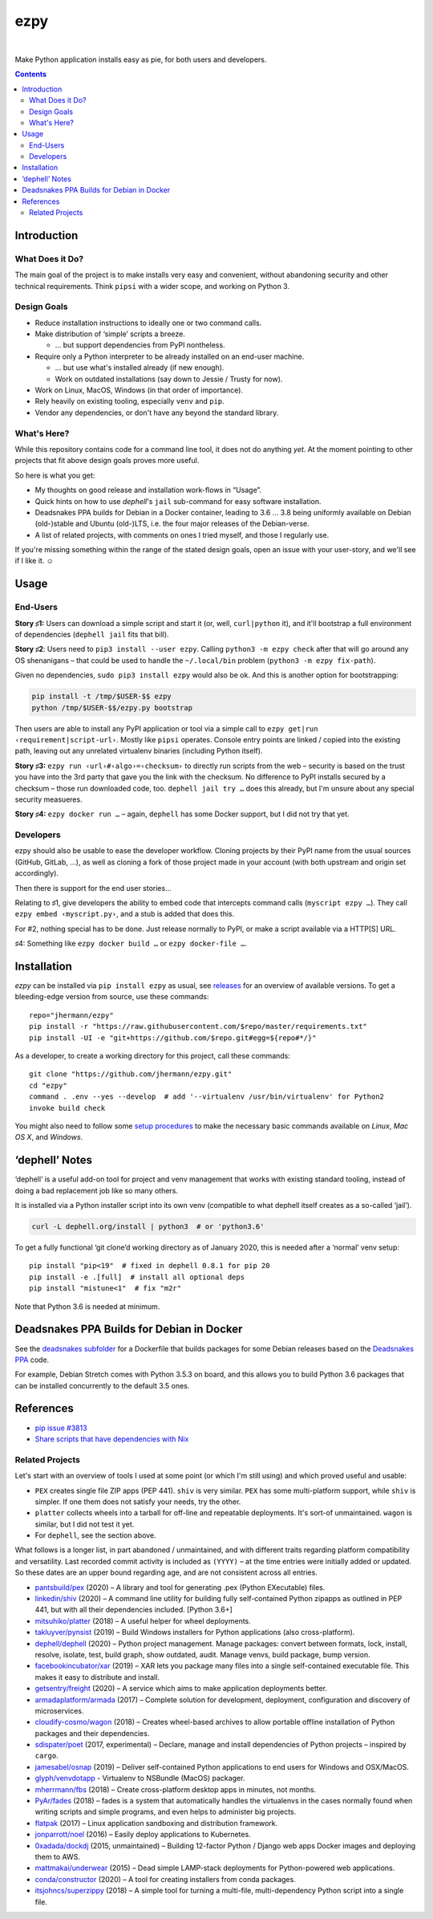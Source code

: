 ====
ezpy
====

 |Travis CI|  |Coveralls|  |GitHub Issues|  |License|
 |Latest Version|

Make Python application installs easy as pie, for both users and developers.

.. contents:: **Contents**


.. _setup-start:

Introduction
------------

What Does it Do?
^^^^^^^^^^^^^^^^

The main goal of the project is to make installs very easy and convenient,
without abandoning security and other technical requirements.
Think ``pipsi`` with a wider scope, and working on Python 3.


Design Goals
^^^^^^^^^^^^

* Reduce installation instructions to ideally one or two command calls.
* Make distribution of ‘simple’ scripts a breeze.

  * … but support dependencies from PyPI nontheless.

* Require only a Python interpreter to be already installed on an end-user machine.

  * … but use what's installed already (if new enough).
  * Work on outdated installations (say down to Jessie / Trusty for now).

* Work on Linux, MacOS, Windows (in that order of importance).
* Rely heavily on existing tooling, especially ``venv`` and ``pip``.
* Vendor any dependencies, or don't have any beyond the standard library.


What's Here?
^^^^^^^^^^^^

While this repository contains code for a command line tool, it does not do anything *yet*.
At the moment pointing to other projects that fit above design goals proves more useful.

So here is what you get:

* My thoughts on good release and installation work-flows in “Usage”.
* Quick hints on how to use `dephell`\ 's ``jail`` sub-command for easy software installation.
* Deadsnakes PPA builds for Debian in a Docker container, leading to 3.6 … 3.8 being uniformly available on Debian (old-)stable and Ubuntu (old-)LTS, i.e. the four major releases of the Debian-verse.
* A list of related projects, with comments on ones I tried myself, and those I regularly use.

If you're missing something within the range of the stated design goals, open an issue with your user-story,
and we'll see if I like it. ☺


Usage
-----

End-Users
^^^^^^^^^

**Story ♯1:** Users can download a simple script and start it (or, well, ``curl|python`` it),
and it'll bootstrap a full environment of dependencies (``dephell jail`` fits that bill).

**Story ♯2**:
Users need to ``pip3 install --user ezpy``.
Calling ``python3 -m ezpy check`` after that will go around any OS shenanigans
– that could be used to handle the ``~/.local/bin`` problem (``python3 -m ezpy fix-path``).

Given no dependencies, ``sudo pip3 install ezpy`` would also be ok.
And this is another option for bootstrapping:

.. code-block::

    pip install -t /tmp/$USER-$$ ezpy
    python /tmp/$USER-$$/ezpy.py bootstrap

Then users are able to install any
PyPI application or tool via a simple call to ``ezpy get|run ‹requirement|script-url›``.
Mostly like ``pipsi`` operates.
Console entry points are linked / copied into the existing path, leaving out any unrelated
virtualenv binaries (including Python itself).

**Story ♯3:** ``ezpy run ‹url›#‹algo›=‹checksum›`` to directly run scripts from the web
– security is based on the trust you have into the 3rd party
that gave you the link with the checksum.
No difference to PyPI installs secured by a checksum – those run downloaded code, too.
``dephell jail try …`` does this already, but I'm unsure about any special security measueres.

**Story ♯4:** ``ezpy docker run …`` – again, ``dephell`` has some Docker support, but I did not try that yet.


Developers
^^^^^^^^^^

ezpy should also be usable to ease the developer workflow.
Cloning projects by their PyPI name from the usual sources (GitHub, GitLab, …),
as well as cloning a fork of those project made in your account
(with both upstream and origin set accordingly).

Then there is support for the end user stories…

Relating to ♯1, give developers the ability to embed code
that intercepts command calls (``myscript ezpy …``).
They call ``ezpy embed ‹myscript.py›``, and a stub is added that does this.

For #2, nothing special has to be done. Just release normally to PyPI,
or make a script available via a HTTP[S] URL.

♯4: Something like ``ezpy docker build …`` or ``ezpy docker-file …``.


Installation
------------

*ezpy* can be installed via ``pip install ezpy`` as usual,
see `releases <https://github.com/jhermann/ezpy/releases>`_ for an overview of available versions.
To get a bleeding-edge version from source, use these commands::

    repo="jhermann/ezpy"
    pip install -r "https://raw.githubusercontent.com/$repo/master/requirements.txt"
    pip install -UI -e "git+https://github.com/$repo.git#egg=${repo#*/}"

As a developer, to create a working directory for this project, call these commands::

    git clone "https://github.com/jhermann/ezpy.git"
    cd "ezpy"
    command . .env --yes --develop  # add '--virtualenv /usr/bin/virtualenv' for Python2
    invoke build check

You might also need to follow some
`setup procedures <https://py-generic-project.readthedocs.io/en/latest/installing.html#quick-setup>`_
to make the necessary basic commands available on *Linux*, *Mac OS X*, and *Windows*.


‘dephell’ Notes
---------------

‘dephell’ is a useful add-on tool for project and venv management
that works with existing standard tooling,
instead of doing a bad replacement job like so many others.

It is installed via a Python installer script into its own venv
(compatible to what dephell itself creates as a so-called ‘jail’).

.. code-block::

    curl -L dephell.org/install | python3  # or 'python3.6'

To get a fully functional ‘git clone’d working directory as of January 2020,
this is needed after a ‘normal’ venv setup::

    pip install "pip<19"  # fixed in dephell 0.8.1 for pip 20
    pip install -e .[full]  # install all optional deps
    pip install "mistune<1"  # fix "m2r"

Note that Python 3.6 is needed at minimum.


Deadsnakes PPA Builds for Debian in Docker
------------------------------------------

See the `deadsnakes subfolder`_ for a Dockerfile that builds
packages for some Debian releases based on the
`Deadsnakes PPA <https://github.com/deadsnakes>`_ code.

For example, Debian Stretch comes with Python 3.5.3 on board,
and this allows you to build Python 3.6 packages that can be
installed concurrently to the default 3.5 ones.

.. _`deadsnakes subfolder`: https://github.com/jhermann/ezpy/tree/master/deadsnakes#readme


References
----------

* `pip issue #3813 <https://github.com/pypa/pip/issues/3813>`_
* `Share scripts that have dependencies with Nix <https://compiletoi.net/share-scripts-that-have-dependencies-with-nix/>`_

Related Projects
^^^^^^^^^^^^^^^^

Let's start with an overview of tools I used at some point (or which I'm still using) and which proved useful and usable:

* ``PEX`` creates single file ZIP apps (PEP 441). ``shiv`` is very similar. ``PEX`` has some multi-platform support, while ``shiv`` is simpler. If one them does not satisfy your needs, try the other.
* ``platter`` collects wheels into a tarball for off-line and repeatable deployments. It's sort-of unmaintained. ``wagon`` is similar, but I did not test it yet.
* For ``dephell``, see the section above.

What follows is a longer list, in part abandoned / unmaintained, and with different traits regarding platform compatibility and versatility.
Last recorded commit activity is included as ``(YYYY)`` – at the time entries were initially added or updated.
So these dates are an upper bound regarding age, and are not consistent across all entries.

* `pantsbuild/pex <https://github.com/pantsbuild/pex>`_ (2020) – A library and tool for generating .pex (Python EXecutable) files.
* `linkedin/shiv <https://github.com/linkedin/shiv#shiv>`_ (2020) – A command line utility for building fully self-contained Python zipapps as outlined in PEP 441, but with all their dependencies included. [Python 3.6+]
* `mitsuhiko/platter <https://github.com/mitsuhiko/platter>`_ (2018) – A useful helper for wheel deployments.
* `takluyver/pynsist <https://github.com/takluyver/pynsist>`_ (2019) – Build Windows installers for Python applications (also cross-platform).
* `dephell/dephell <https://github.com/dephell/dephell>`_ (2020) – Python project management. Manage packages: convert between formats, lock, install, resolve, isolate, test, build graph, show outdated, audit. Manage venvs, build package, bump version.

* `facebookincubator/xar <https://github.com/facebookincubator/xar>`_ (2019) – XAR lets you package many files into a single self-contained executable file. This makes it easy to distribute and install.
* `getsentry/freight <https://github.com/getsentry/freight>`_ (2020) – A service which aims to make application deployments better.
* `armadaplatform/armada <https://github.com/armadaplatform/armada>`_ (2017) – Complete solution for development, deployment, configuration and discovery of microservices.
* `cloudify-cosmo/wagon <https://github.com/cloudify-cosmo/wagon>`_ (2018) – Creates wheel-based archives to allow portable offline installation of Python packages and their dependencies.
* `sdispater/poet <https://github.com/sdispater/poet>`_ (2017, experimental) – Declare, manage and install dependencies of Python projects – inspired by ``cargo``.
* `jamesabel/osnap <https://github.com/jamesabel/osnap>`_ (2019) – Deliver self-contained Python applications to end users for Windows and OSX/MacOS.
* `glyph/venvdotapp <https://github.com/glyph/venvdotapp>`_ - Virtualenv to NSBundle (MacOS) packager.
* `mherrmann/fbs <https://github.com/mherrmann/fbs>`_ (2018) – Create cross-platform desktop apps in minutes, not months.
* `PyAr/fades <https://github.com/PyAr/fades>`_ (2018) – fades is a system that automatically handles the virtualenvs in the cases normally found when writing scripts and simple programs, and even helps to administer big projects.
* `flatpak <https://github.com/flatpak/flatpak>`_ (2017) – Linux application sandboxing and distribution framework.
* `jonparrott/noel <https://github.com/jonparrott/noel>`_ (2016) – Easily deploy applications to Kubernetes.
* `0xadada/dockdj <https://github.com/0xadada/dockdj>`_ (2015, unmaintained) – Building 12-factor Python / Django web apps Docker images and deploying them to AWS.
* `mattmakai/underwear <https://github.com/mattmakai/underwear>`_ (2015) – Dead simple LAMP-stack deployments for Python-powered web applications.
* `conda/constructor <https://github.com/conda/constructor>`_ (2020) – A tool for creating installers from conda packages.
* `itsjohncs/superzippy <https://github.com/itsjohncs/superzippy>`_ (2018) – A simple tool for turning a multi-file, multi-dependency Python script into a single file.


.. |Travis CI| image:: https://api.travis-ci.org/jhermann/ezpy.svg
    :target: https://travis-ci.org/jhermann/ezpy
.. |Coveralls| image:: https://img.shields.io/coveralls/jhermann/ezpy.svg
    :target: https://coveralls.io/r/jhermann/ezpy
.. |GitHub Issues| image:: https://img.shields.io/github/issues/jhermann/ezpy.svg
    :target: https://github.com/jhermann/ezpy/issues
.. |License| image:: https://img.shields.io/pypi/l/ezpy.svg
    :target: https://github.com/jhermann/ezpy/blob/master/LICENSE
.. |Development Status| image:: https://img.shields.io/pypi/status/ezpy.svg
    :target: https://pypi.python.org/pypi/ezpy/
.. |Latest Version| image:: https://img.shields.io/pypi/v/ezpy.svg
    :target: https://pypi.python.org/pypi/ezpy/
.. |Download format| image:: https://img.shields.io/pypi/format/ezpy.svg
    :target: https://pypi.python.org/pypi/ezpy/
